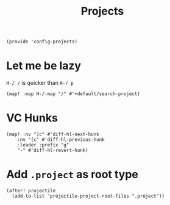 #+TITLE: Projects
#+PROPERTY: header-args :tangle-relative 'dir :dir ${HOME}/.local/emacs/site-lisp
#+PROPERTY: header-args:elisp :tangle config-projects.el

#+begin_src elisp
(provide 'config-projects)
#+end_src

* Let me be lazy
=H-/ /= is quicker than =H-/ p=
#+begin_src elisp
(map! :map H-/-map "/" #'+default/search-project)
#+end_src

* VC Hunks

#+begin_src elisp
(map! :nv "]c" #'diff-hl-next-hunk
    :nv "[c" #'diff-hl-previous-hunk
    :leader :prefix "g"
    "-" #'diff-hl-revert-hunk)
#+end_src
* Add =.project= as root type
#+begin_src elisp
(after! projectile
  (add-to-list 'projectile-project-root-files ".project"))
#+end_src

